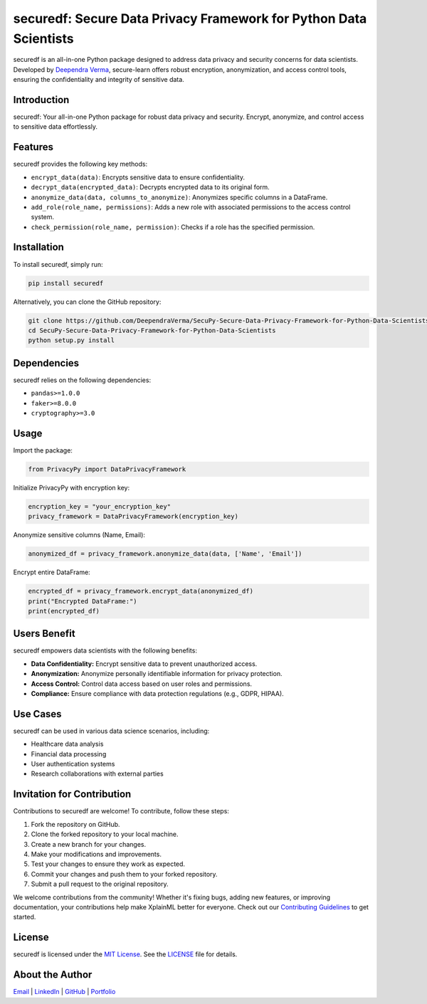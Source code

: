 securedf: Secure Data Privacy Framework for Python Data Scientists
======================================================================

.. image:: https://img.shields.io/github/stars/DeependraVerma/SecuPy-Secure-Data-Privacy-Framework-for-Python-Data-Scientists.svg
    :target: https://github.com/DeependraVerma/SecuPy-Secure-Data-Privacy-Framework-for-Python-Data-Scientists/stargazers

.. image:: https://img.shields.io/github/license/DeependraVerma/SecuPy-Secure-Data-Privacy-Framework-for-Python-Data-Scientists.svg
    :target: https://github.com/DeependraVerma/SecuPy-Secure-Data-Privacy-Framework-for-Python-Data-Scientists/blob/main/LICENSE

securedf is an all-in-one Python package designed to address data privacy and security concerns for data scientists. Developed by `Deependra Verma <https://www.linkedin.com/in/deependra-verma-data-science/>`__, secure-learn offers robust encryption, anonymization, and access control tools, ensuring the confidentiality and integrity of sensitive data.

Introduction
------------

securedf: Your all-in-one Python package for robust data privacy and security. Encrypt, anonymize, and control access to sensitive data effortlessly.

Features
--------

securedf provides the following key methods:

- ``encrypt_data(data)``: Encrypts sensitive data to ensure confidentiality.
- ``decrypt_data(encrypted_data)``: Decrypts encrypted data to its original form.
- ``anonymize_data(data, columns_to_anonymize)``: Anonymizes specific columns in a DataFrame.
- ``add_role(role_name, permissions)``: Adds a new role with associated permissions to the access control system.
- ``check_permission(role_name, permission)``: Checks if a role has the specified permission.

Installation
------------

To install securedf, simply run:

.. code-block:: bash

    pip install securedf

Alternatively, you can clone the GitHub repository:

.. code-block:: bash

    git clone https://github.com/DeependraVerma/SecuPy-Secure-Data-Privacy-Framework-for-Python-Data-Scientists.git
    cd SecuPy-Secure-Data-Privacy-Framework-for-Python-Data-Scientists
    python setup.py install

Dependencies
------------

securedf relies on the following dependencies:

- ``pandas>=1.0.0``
- ``faker>=8.0.0``
- ``cryptography>=3.0``

Usage
-----

Import the package:

.. code-block:: python

    from PrivacyPy import DataPrivacyFramework

Initialize PrivacyPy with encryption key:

.. code-block:: python

    encryption_key = "your_encryption_key"
    privacy_framework = DataPrivacyFramework(encryption_key)

Anonymize sensitive columns (Name, Email):

.. code-block:: python

    anonymized_df = privacy_framework.anonymize_data(data, ['Name', 'Email'])

Encrypt entire DataFrame:

.. code-block:: python

    encrypted_df = privacy_framework.encrypt_data(anonymized_df)
    print("Encrypted DataFrame:")
    print(encrypted_df)

Users Benefit
-------------

securedf empowers data scientists with the following benefits:

- **Data Confidentiality:** Encrypt sensitive data to prevent unauthorized access.
- **Anonymization:** Anonymize personally identifiable information for privacy protection.
- **Access Control:** Control data access based on user roles and permissions.
- **Compliance:** Ensure compliance with data protection regulations (e.g., GDPR, HIPAA).

Use Cases
---------

securedf can be used in various data science scenarios, including:

- Healthcare data analysis
- Financial data processing
- User authentication systems
- Research collaborations with external parties

Invitation for Contribution
---------------------------

Contributions to securedf are welcome! To contribute, follow these steps:

1. Fork the repository on GitHub.
2. Clone the forked repository to your local machine.
3. Create a new branch for your changes.
4. Make your modifications and improvements.
5. Test your changes to ensure they work as expected.
6. Commit your changes and push them to your forked repository.
7. Submit a pull request to the original repository.

We welcome contributions from the community! Whether it's fixing bugs, adding new features, or improving documentation, your contributions help make XplainML better for everyone. Check out our `Contributing Guidelines <https://github.com/DeependraVerma/SecuPy-Secure-Data-Privacy-Framework-for-Python-Data-Scientists/wiki>`__ to get started.

License
-------

securedf is licensed under the `MIT License <https://github.com/DeependraVerma/SecuPy-Secure-Data-Privacy-Framework-for-Python-Data-Scientists/blob/main/LICENSE>`__. See the `LICENSE <https://github.com/DeependraVerma/SecuPy-Secure-Data-Privacy-Framework-for-Python-Data-Scientists/blob/main/LICENSE>`__ file for details.

About the Author
----------------

`Email <mailto:deependra.verma00@gmail.com>`__ | `LinkedIn <https://www.linkedin.com/in/deependra-verma-data-science/>`__ | `GitHub <https://github.com/DeependraVerma>`__ | `Portfolio <https://deependradatascience-productportfolio.netlify.app/>`__
